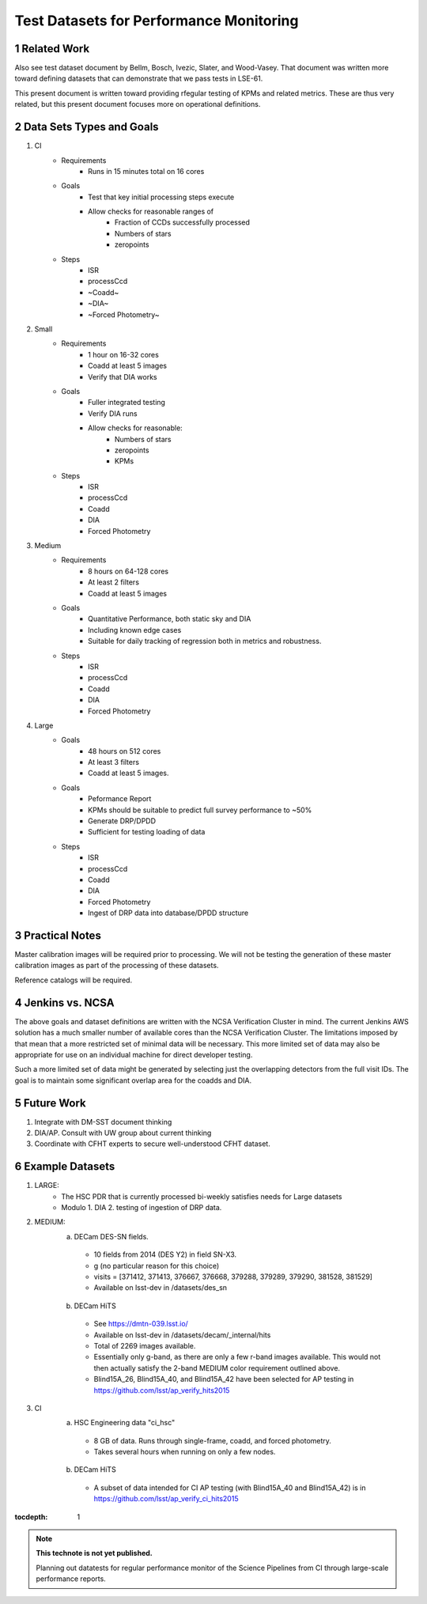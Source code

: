 ..
========================================
Test Datasets for Performance Monitoring
========================================


Related Work
============
Also see test dataset document by Bellm, Bosch, Ivezic, Slater, and Wood-Vasey.
That document was written more toward defining datasets that can demonstrate that we pass tests in LSE-61.

This present document is written toward providing rfegular testing of KPMs and related metrics.  These are thus very related, but this present document focuses more on operational definitions.

Data Sets Types and Goals
=========================
1. CI
    * Requirements
        - Runs in 15 minutes total on 16 cores
    * Goals
        - Test that key initial processing steps execute
        - Allow checks for reasonable ranges of
            - Fraction of CCDs successfully processed
            - Numbers of stars
            - zeropoints
    * Steps
        - ISR
        - processCcd
        - ~Coadd~
        - ~DIA~
        - ~Forced Photometry~

2. Small
    * Requirements
        - 1 hour on 16-32 cores
        - Coadd at least 5 images
        - Verify that DIA works
    * Goals
        - Fuller integrated testing
        - Verify DIA runs
        - Allow checks for reasonable:
            - Numbers of stars
            - zeropoints
            - KPMs
    * Steps
        - ISR
        - processCcd
        - Coadd
        - DIA
        - Forced Photometry

3. Medium
    * Requirements
        - 8 hours on 64-128 cores
        - At least 2 filters
        - Coadd at least 5 images
    * Goals
        - Quantitative Performance, both static sky and DIA
        - Including known edge cases
        - Suitable for daily tracking of regression both in metrics and robustness.
    * Steps
        - ISR
        - processCcd
        - Coadd
        - DIA
        - Forced Photometry

4. Large
    * Goals
        - 48 hours on 512 cores
        - At least 3 filters
        - Coadd at least 5 images.
    * Goals
        - Peformance Report
        - KPMs should be suitable to predict full survey performance to ~50%
        - Generate DRP/DPDD
        - Sufficient for testing loading of data
    * Steps
        - ISR
        - processCcd
        - Coadd
        - DIA
        - Forced Photometry
        - Ingest of DRP data into database/DPDD structure

Practical Notes
===============
Master calibration images will be required prior to processing.  We will not be testing the generation of these master calibration images as part of the processing of these datasets.

Reference catalogs will be required.

Jenkins vs. NCSA
================
The above goals and dataset definitions are written with the NCSA Verification Cluster in mind.
The current Jenkins AWS solution has a much smaller number of available cores than the NCSA Verification Cluster.  The limitations imposed by that mean that a more restricted set of minimal data will be necessary.  This more limited set of data may also be appropriate for use on an individual machine for direct developer testing.

Such a more limited set of data might be generated by selecting just the overlapping detectors from the full visit IDs.  The goal is to maintain some significant overlap area for the coadds and DIA.

Future Work
===========
1. Integrate with DM-SST document thinking
2. DIA/AP.  Consult with UW group about current thinking
3. Coordinate with CFHT experts to secure well-understood CFHT dataset.


Example Datasets
================
1. LARGE:
    * The HSC PDR that is currently processed bi-weekly satisfies needs for Large datasets
    * Modulo
      1. DIA
      2. testing of ingestion of DRP data.

2. MEDIUM:
    a. DECam DES-SN fields.
      - 10 fields from 2014 (DES Y2) in field SN-X3.
      - g (no particular reason for this choice)
      - visits = [371412, 371413, 376667, 376668, 379288, 379289, 379290, 381528, 381529]
      - Available on lsst-dev in /datasets/des_sn

    b. DECam HiTS
      - See https://dmtn-039.lsst.io/
      - Available on lsst-dev in /datasets/decam/_internal/hits
      - Total of 2269 images available.
      - Essentially only g-band, as there are only a few r-band images available.  This would not then actually satisfy the 2-band MEDIUM color requirement outlined above.
      - Blind15A_26, Blind15A_40, and Blind15A_42 have been selected for AP testing in
        https://github.com/lsst/ap_verify_hits2015
3. CI
    a. HSC Engineering data "ci_hsc"
      - 8 GB of data.  Runs through single-frame, coadd, and forced photometry.
      - Takes several hours when running on only a few nodes.
    b. DECam HiTS
      - A subset of data intended for CI AP testing (with Blind15A_40 and Blind15A_42) is in
        https://github.com/lsst/ap_verify_ci_hits2015

:tocdepth: 1

.. Please do not modify tocdepth; will be fixed when a new Sphinx theme is shipped.

.. sectnum::

.. TODO: Delete the note below before merging new content to the master branch.

.. note::

   **This technote is not yet published.**

   Planning out datatests for regular performance monitor of the Science Pipelines from CI through large-scale performance reports.

.. Add content here.
.. Do not include the document title (it's automatically added from metadata.yaml).

.. .. rubric:: References

.. Make in-text citations with: :cite:`bibkey`.

.. .. bibliography:: local.bib lsstbib/books.bib lsstbib/lsst.bib lsstbib/lsst-dm.bib lsstbib/refs.bib lsstbib/refs_ads.bib
..    :encoding: latex+latin
..    :style: lsst_aa
